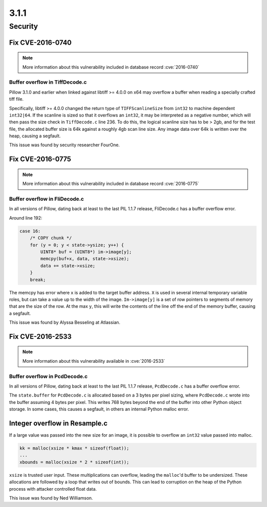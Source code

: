 3.1.1
-----

Security
========

Fix CVE-2016-0740
^^^^^^^^^^^^^^^^^

.. note:: More information about this vulnerability included in database record :cve:`2016-0740`

Buffer overflow in TiffDecode.c
+++++++++++++++++++++++++++++++

Pillow 3.1.0 and earlier when linked against
libtiff >= 4.0.0 on x64 may overflow a buffer when reading a
specially crafted tiff file.

Specifically, libtiff >= 4.0.0 changed the return type of
``TIFFScanlineSize`` from ``int32`` to machine dependent
``int32|64``. If the scanline is sized so that it overflows an
``int32``, it may be interpreted as a negative number, which will then
pass the size check in ``TiffDecode.c`` line 236. To do this, the
logical scanline size has to be > 2gb, and for the test file, the
allocated buffer size is 64k against a roughly 4gb scan line size. Any
image data over 64k is written over the heap, causing a segfault.

This issue was found by security researcher FourOne.

Fix CVE-2016-0775
^^^^^^^^^^^^^^^^^

.. note:: More information about this vulnerability included in database record :cve:`2016-0775`

Buffer overflow in FliDecode.c
++++++++++++++++++++++++++++++

In all versions of Pillow, dating back at least to
the last PIL 1.1.7 release, FliDecode.c has a buffer overflow error.

Around line 192:

.. code-block:: c

  case 16:
      /* COPY chunk */
      for (y = 0; y < state->ysize; y++) {
          UINT8* buf = (UINT8*) im->image[y];
          memcpy(buf+x, data, state->xsize);
          data += state->xsize;
      }
      break;


The memcpy has error where ``x`` is added to the target buffer
address. ``X`` is used in several internal temporary variable roles,
but can take a value up to the width of the image.  ``Im->image[y]``
is a set of row pointers to segments of memory that are the size of
the row.  At the max ``y``, this will write the contents of the line
off the end of the memory buffer, causing a segfault.

This issue was found by Alyssa Besseling at Atlassian.

Fix CVE-2016-2533
^^^^^^^^^^^^^^^^^

.. note:: More information about this vulnerability available in :cve:`2016-2533`

Buffer overflow in PcdDecode.c
++++++++++++++++++++++++++++++

In all versions of Pillow, dating back at least to the
last PIL 1.1.7 release, ``PcdDecode.c`` has a buffer overflow error.

The ``state.buffer`` for ``PcdDecode.c`` is allocated based on a 3
bytes per pixel sizing, where ``PcdDecode.c`` wrote into the buffer
assuming 4 bytes per pixel. This writes 768 bytes beyond the end of
the buffer into other Python object storage. In some cases, this
causes a segfault, in others an internal Python malloc error.

Integer overflow in Resample.c
^^^^^^^^^^^^^^^^^^^^^^^^^^^^^^

If a large value was passed into the new size for an image, it is
possible to overflow an ``int32`` value passed into malloc.

.. code-block:: c

    kk = malloc(xsize * kmax * sizeof(float));
    ...
    xbounds = malloc(xsize * 2 * sizeof(int));

``xsize`` is trusted user input. These multiplications can overflow,
leading the ``malloc``'d buffer to be undersized. These allocations are
followed by a loop that writes out of bounds. This can lead to
corruption on the heap of the Python process with attacker controlled
float data.

This issue was found by Ned Williamson.
